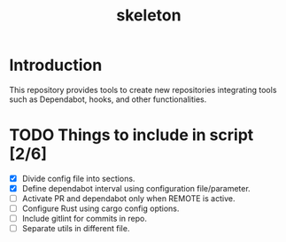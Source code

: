 #+TITLE: skeleton

* Introduction

This repository provides tools to create new repositories integrating
tools such as Dependabot, hooks, and other functionalities.

* TODO Things to include in script [2/6]
  - [X] Divide config file into sections.
  - [X] Define dependabot interval using configuration file/parameter.
  - [ ] Activate PR and dependabot only when REMOTE is active.
  - [ ] Configure Rust using cargo config options.
  - [ ] Include gitlint for commits in repo.
  - [ ] Separate utils in different file.
